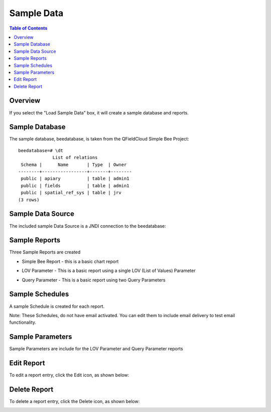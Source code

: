 .. This is a comment. Note how any initial comments are moved by
   transforms to after the document title, subtitle, and docinfo.

.. demo.rst from: http://docutils.sourceforge.net/docs/user/rst/demo.txt

.. |EXAMPLE| image:: static/yi_jing_01_chien.jpg
   :width: 1em

**********************
Sample Data
**********************

.. contents:: Table of Contents
Overview
==================

If you select the "Load Sample Data" box, it will create a sample database and reports.
  
Sample Database
================

The sample database, beedatabase, is taken from the QFieldCloud Simple Bee Project::

  beedatabase=# \dt
               List of relations
   Schema |      Name       | Type  | Owner
  --------+-----------------+-------+--------
   public | apiary          | table | admin1
   public | fields          | table | admin1
   public | spatial_ref_sys | table | jrv
  (3 rows)


Sample Data Source
================

The included sample Data Source is a JNDI connection to the beedatabase:

.. image:: ../../_static/sample-data-source.png



Sample Reports
================

Three Sample Reports are created

* Simple Bee Report	- this is a basic chart report

.. image:: ../../_static/simple-bee-report.png


* LOV Parameter - This is a basic report using a single LOV (List of Values) Parameter

.. image:: ../../_static/lov-report-0.png


* Query Parameter - This is a basic report using two Query Parameters

.. image:: ../../_static/query-report-3.png


Sample Schedules
================

A sample Schedule is created for each report.

Note: These Schedules, do not have email activated.  You can edit them to include email delivery to test email functionality.

.. image:: ../../_static/sample-schedule.png



Sample Parameters
=====================

Sample Parameters are include for the LOV Parameter and Query Parameter reports

.. image:: ../../_static/sample-parameter.png

Edit Report
===================
To edit a report entry, click the Edit icon, as shown below:

.. image:: _static/Edit-Report.png

Delete Report
===================
To delete a report entry, click the Delete icon, as shown below:

.. image:: _static/Edit-Report.png

